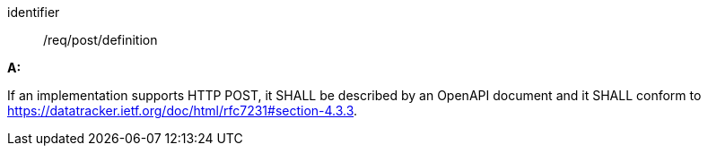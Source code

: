 [[req_post_definition]] 

[requirement]
====
[%metadata]
identifier:: /req/post/definition

*A:*

If an implementation supports HTTP POST, it SHALL be described by an OpenAPI document and it SHALL conform to https://datatracker.ietf.org/doc/html/rfc7231#section-4.3.3.

====
